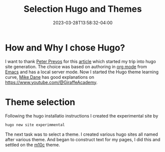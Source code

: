#+TITLE: Selection Hugo and Themes
#+DATE: 2023-03-28T13:58:32-04:00
#+DRAFT: true
* How and Why I chose Hugo?

I want to thank [[https://peterprevos.com/][Peter Prevos]] for this [[https://lucidmanager.org/productivity/create-websites-with-org-mode-and-hugo/][article]] which started my trip into hugo site generation.
The choice was based on authoring in [[https://orgmode.org/][org mode]] from [[https://www.gnu.org/software/emacs/][Emacs]] and 
has a local server mode.
Now I started the Hugo theme learning curve, [[https://www.mikedane.com/][Mike Dane]] has good explanations on [[https://www.youtube.com/@GiraffeAcademy]].


* Theme selection

Following the hugo installatio instructions I created the experimental site by
#+begin_src sh
  hugo new site experimmental
#+end_src
The next task was to select a theme. I created various hugo sites all named after various theme.
And began to construct text for my pages, I did this and settled on the [[https://github.com/vaga/hugo-theme-m10c][m10c]] theme.
